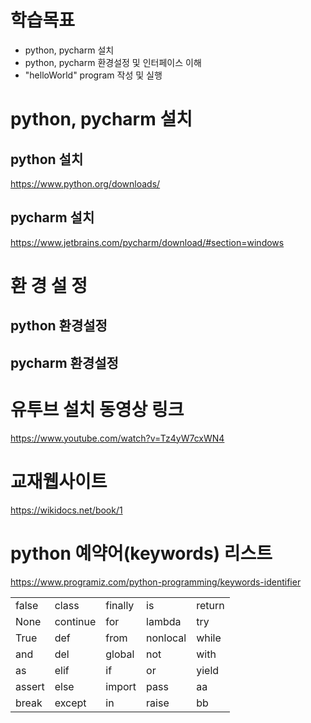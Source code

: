 * 학습목표
  - python, pycharm 설치 
  - python, pycharm 환경설정 및 인터페이스 이해
  - "helloWorld" program 작성 및 실행
    
* python, pycharm 설치
** python 설치
    https://www.python.org/downloads/
[[./images/pythonDownload.jpg]]
  

** pycharm 설치
https://www.jetbrains.com/pycharm/download/#section=windows

[[./images/pycharmDownload.jpg]]

* 환 경 설 정
** python 환경설정
   [[./images/pythonsetting01.jpg]]
   [[./images/pythonsetting02.jpg]]
   

** pycharm 환경설정

   
* 유투브 설치 동영상 링크
https://www.youtube.com/watch?v=Tz4yW7cxWN4
   
* 교재웹사이트
https://wikidocs.net/book/1


* python 예약어(keywords) 리스트
https://www.programiz.com/python-programming/keywords-identifier

|--------+----------+---------+----------+--------|
| false  | class    | finally | is       | return |
| None   | continue | for     | lambda   | try    |
| True   | def      | from    | nonlocal | while  |
| and    | del      | global  | not      | with   |
| as     | elif     | if      | or       | yield  |
| assert | else     | import  | pass     | aa     |
| break  | except   | in      | raise    | bb     |
|--------+----------+---------+----------+--------|
